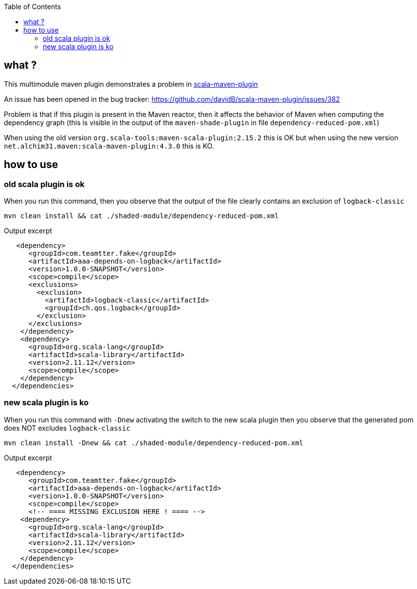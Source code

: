 :toc: macro

toc::[]

== what ?

This multimodule maven plugin demonstrates a problem in https://github.com/davidB/scala-maven-plugin[scala-maven-plugin]

An issue has been opened in the bug tracker: https://github.com/davidB/scala-maven-plugin/issues/382

Problem is that if this plugin is present in the Maven reactor, then it affects the behavior of Maven when computing the dependency graph 
(this is visible in the output of the `maven-shade-plugin` in file `dependency-reduced-pom.xml`)

When using the old version `org.scala-tools:maven-scala-plugin:2.15.2` this is OK
but when using the new version `net.alchim31.maven:scala-maven-plugin:4.3.0` this is KO.

== how to use

=== old scala plugin is ok

When you run this command, then you observe that the output of the file clearly contains an exclusion of `logback-classic`

 mvn clean install && cat ./shaded-module/dependency-reduced-pom.xml
 
Output excerpt

[source,xml]
-------------------------------------------
   <dependency>
      <groupId>com.teamtter.fake</groupId>
      <artifactId>aaa-depends-on-logback</artifactId>
      <version>1.0.0-SNAPSHOT</version>
      <scope>compile</scope>
      <exclusions>
        <exclusion>
          <artifactId>logback-classic</artifactId>
          <groupId>ch.qos.logback</groupId>
        </exclusion>
      </exclusions>
    </dependency>
    <dependency>
      <groupId>org.scala-lang</groupId>
      <artifactId>scala-library</artifactId>
      <version>2.11.12</version>
      <scope>compile</scope>
    </dependency>
  </dependencies>
-------------------------------------------

=== new scala plugin is ko

When you run this command with `-Dnew` activating the switch to the new scala plugin then you observe that the generated pom does NOT excludes `logback-classic`

 mvn clean install -Dnew && cat ./shaded-module/dependency-reduced-pom.xml
 
Output excerpt

[source,xml]
-------------------------------------------
   <dependency>
      <groupId>com.teamtter.fake</groupId>
      <artifactId>aaa-depends-on-logback</artifactId>
      <version>1.0.0-SNAPSHOT</version>
      <scope>compile</scope>
      <!-- ==== MISSING EXCLUSION HERE ! ==== -->
    <dependency>
      <groupId>org.scala-lang</groupId>
      <artifactId>scala-library</artifactId>
      <version>2.11.12</version>
      <scope>compile</scope>
    </dependency>
  </dependencies>
-------------------------------------------
